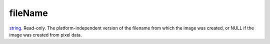fileName
====================================================================================================

`string`_. Read-only. The platform-independent version of the filename from which the image was created, or NULL if the image was created from pixel data.

.. _`string`: ../../../lua/type/string.html
